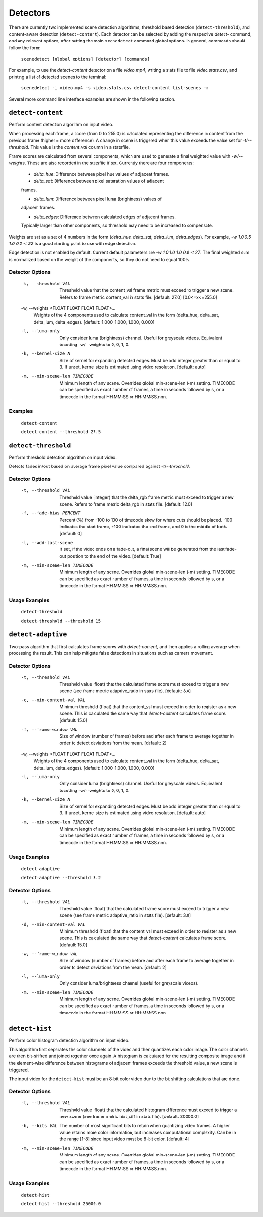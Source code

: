 
.. _cli-detectors:

***********************************************************************
Detectors
***********************************************************************

There are currently two implemented scene detection algorithms, threshold
based detection (``detect-threshold``), and content-aware detection
(``detect-content``).  Each detector can be selected by adding the
respective `detect-` command, and any relevant options, after setting
the main ``scenedetect`` command global options.  In general, commands
should follow the form:

    ``scenedetect [global options] [detector] [commands]``

For example, to use the `detect-content` detector on a file `video.mp4`,
writing a stats file to file `video.stats.csv`, and printing a list of
detected scenes to the terminal:

    ``scenedetect -i video.mp4 -s video.stats.csv detect-content list-scenes -n``

Several more command line interface examples are shown in the following section.


=======================================================================
``detect-content``
=======================================================================

Perform content detection algorithm on input video.

When processing each frame, a score (from 0 to 255.0) is calculated
representing the difference in content from the previous frame (higher =
more difference). A change in scene is triggered when this value exceeds the
value set for `-t`/`--threshold`. This value is the *content_val* column in
a statsfile.

Frame scores are calculated from several components, which are used to
generate a final weighted value with `-w`/`--weights`. These are also
recorded in the statsfile if set. Currently there are four components:

  - *delta_hue*: Difference between pixel hue values of adjacent frames.

  - *delta_sat*: Difference between pixel saturation values of adjacent
  frames.

  - *delta_lum*: Difference between pixel luma (brightness) values of
  adjacent frames.

  - *delta_edges*: Difference between calculated edges of adjacent frames.
  Typically larger than other components, so threshold may need to be
  increased to compensate.

Weights are set as a set of 4 numbers in the form (*delta_hue*, *delta_sat*,
*delta_lum*, *delta_edges*). For example, `-w 1.0 0.5 1.0 0.2 -t 32` is a
good starting point to use with edge detection.

Edge detection is not enabled by default. Current default parameters are `-w
1.0 1.0 1.0 0.0 -t 27`. The final weighted sum is normalized based on the
weight of the components, so they do not need to equal 100%.

Detector Options
-----------------------------------------------------------------------

  -t, --threshold VAL             Threshold value that the content_val frame
                                  metric must exceed to trigger a new scene.
                                  Refers to frame metric content_val in stats
                                  file. [default: 27.0]  [0.0<=x<=255.0]

  -w, --weights <FLOAT FLOAT FLOAT FLOAT>...
                                  Weights of the 4 components used to
                                  calculate content_val in the form
                                  (delta_hue, delta_sat, delta_lum,
                                  delta_edges). [default: 1.000, 1.000, 1.000,
                                  0.000]

  -l, --luma-only                 Only consider luma (brightness) channel.
                                  Useful for greyscale videos. Equivalent
                                  tosetting -w/--weights to 0, 0, 1, 0.

  -k, --kernel-size N             Size of kernel for expanding detected edges.
                                  Must be odd integer greater than or equal to
                                  3. If unset, kernel size is estimated using
                                  video resolution. [default: auto]

  -m, --min-scene-len TIMECODE    Minimum length of any scene. Overrides
                                  global min-scene-len (-m) setting. TIMECODE
                                  can be specified as exact number of frames,
                                  a time in seconds followed by s, or a
                                  timecode in the format HH:MM:SS or
                                  HH:MM:SS.nnn.

Examples
-----------------------------------------------------------------------

    ``detect-content``

    ``detect-content --threshold 27.5``


=======================================================================
``detect-threshold``
=======================================================================

Perform threshold detection algorithm on input video.

Detects fades in/out based on average frame pixel value compared against
`-t`/`--threshold`.

Detector Options
-----------------------------------------------------------------------

  -t, --threshold VAL           Threshold value (integer) that the delta_rgb
                                frame metric must exceed to trigger a new
                                scene. Refers to frame metric delta_rgb in
                                stats file. [default: 12.0]

  -f, --fade-bias PERCENT       Percent (%) from -100 to 100 of timecode skew
                                for where cuts should be placed. -100
                                indicates the start frame, +100 indicates the
                                end frame, and 0 is the middle of both.
                                [default: 0]

  -l, --add-last-scene          If set, if the video ends on a fade-out, a
                                final scene will be generated from the last
                                fade-out position to the end of the video.
                                [default: True]

  -m, --min-scene-len TIMECODE  Minimum length of any scene. Overrides global
                                min-scene-len (-m) setting. TIMECODE can be
                                specified as exact number of frames, a time in
                                seconds followed by s, or a timecode in the
                                format HH:MM:SS or HH:MM:SS.nnn.

Usage Examples
-----------------------------------------------------------------------

  ``detect-threshold``

  ``detect-threshold --threshold 15``


=======================================================================
``detect-adaptive``
=======================================================================

Two-pass algorithm that first calculates frame scores with `detect-content`,
and then applies a rolling average when processing the result. This can help
mitigate false detections in situations such as camera movement.

Detector Options
-----------------------------------------------------------------------

  -t, --threshold VAL             Threshold value (float) that the calculated
                                  frame score must exceed to trigger a new
                                  scene (see frame metric adaptive_ratio in
                                  stats file). [default: 3.0]
  -c, --min-content-val VAL       Minimum threshold (float) that the
                                  content_val must exceed in order to register
                                  as a new scene. This is calculated the same
                                  way that `detect-content` calculates frame
                                  score. [default: 15.0]
  -f, --frame-window VAL          Size of window (number of frames) before and
                                  after each frame to average together in
                                  order to detect deviations from the mean.
                                  [default: 2]
  -w, --weights <FLOAT FLOAT FLOAT FLOAT>...
                                  Weights of the 4 components used to
                                  calculate content_val in the form
                                  (delta_hue, delta_sat, delta_lum,
                                  delta_edges). [default: 1.000, 1.000, 1.000,
                                  0.000]
  -l, --luma-only                 Only consider luma (brightness) channel.
                                  Useful for greyscale videos. Equivalent
                                  tosetting -w/--weights to 0, 0, 1, 0.
  -k, --kernel-size N             Size of kernel for expanding detected edges.
                                  Must be odd integer greater than or equal to
                                  3. If unset, kernel size is estimated using
                                  video resolution. [default: auto]
  -m, --min-scene-len TIMECODE    Minimum length of any scene. Overrides
                                  global min-scene-len (-m) setting. TIMECODE
                                  can be specified as exact number of frames,
                                  a time in seconds followed by s, or a
                                  timecode in the format HH:MM:SS or
                                  HH:MM:SS.nnn.

Usage Examples
-----------------------------------------------------------------------

    ``detect-adaptive``

    ``detect-adaptive --threshold 3.2``


Detector Options
-----------------------------------------------------------------------

  -t, --threshold VAL           Threshold value (float) that the calculated
                                frame score must exceed to trigger a new scene
                                (see frame metric adaptive_ratio in stats
                                file). [default: 3.0]

  -d, --min-content-val VAL     Minimum threshold (float) that the content_val
                                must exceed in order to register as a new
                                scene. This is calculated the same way that
                                `detect-content` calculates frame score.
                                [default: 15.0]

  -w, --frame-window VAL        Size of window (number of frames) before and
                                after each frame to average together in order
                                to detect deviations from the mean. [default:
                                2]

  -l, --luma-only               Only consider luma/brightness channel (useful
                                for greyscale videos).

  -m, --min-scene-len TIMECODE  Minimum length of any scene. Overrides global
                                min-scene-len (-m) setting. TIMECODE can be
                                specified as exact number of frames, a time in
                                seconds followed by s, or a timecode in the
                                format HH:MM:SS or HH:MM:SS.nnn.


=======================================================================
``detect-hist``
=======================================================================

Perform color histogram detection algorithm on input video.

This algorithm first separates the color channels of the video and then
quantizes each color image. The color channels are then bit-shifted and joined
together once again. A histogram is calculated for the resulting composite image
and if the element-wise difference between histograms of adjacent frames 
exceeds the threshold value, a new scene is triggered.

The input video for the ``detect-hist`` must be an 8-bit color video due to the
bit shifting calculations that are done.

Detector Options
-----------------------------------------------------------------------

  -t, --threshold VAL           Threshold value (float) that the calculated
                                histogram difference must exceed to trigger a
                                new scene (see frame metric hist_diff in stats
                                file). [default: 20000.0]

  -b, --bits VAL                The number of most significant bits to retain
                                when quantizing video frames. A higher value
                                retains more color information, but increases
                                computational complexity. Can be in the range
                                [1-8] since input video must be 8-bit color.
                                [default: 4]

  -m, --min-scene-len TIMECODE  Minimum length of any scene. Overrides global
                                min-scene-len (-m) setting. TIMECODE can be
                                specified as exact number of frames, a time in
                                seconds followed by s, or a timecode in the
                                format HH:MM:SS or HH:MM:SS.nnn.

Usage Examples
-----------------------------------------------------------------------

    ``detect-hist``

    ``detect-hist --threshold 25000.0``